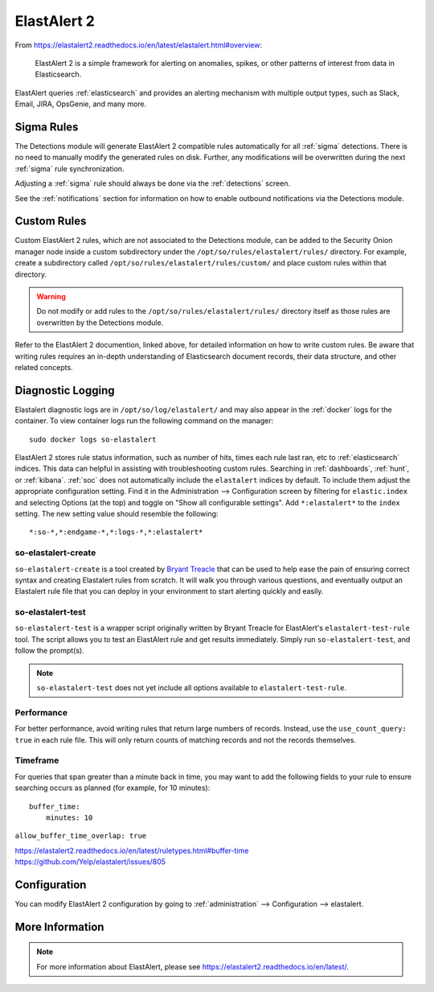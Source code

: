 .. _elastalert:

ElastAlert 2
============

From https://elastalert2.readthedocs.io/en/latest/elastalert.html#overview:

    ElastAlert 2 is a simple framework for alerting on anomalies, spikes, or other patterns of interest from data in Elasticsearch.

ElastAlert queries :ref:`elasticsearch` and provides an alerting mechanism with multiple output types, such as Slack, Email, JIRA, OpsGenie, and many more.

Sigma Rules
-----------

The Detections module will generate ElastAlert 2 compatible rules automatically for all :ref:`sigma` detections. There is no need to manually modify the generated rules on disk. Further, any modifications will be overwritten during the next :ref:`sigma` rule synchronization.

Adjusting a :ref:`sigma` rule should always be done via the :ref:`detections` screen.

See the :ref:`notifications` section for information on how to enable outbound notifications via the Detections module.

Custom Rules
------------

Custom ElastAlert 2 rules, which are not associated to the Detections module, can be added to the Security Onion manager node inside a custom subdirectory under the ``/opt/so/rules/elastalert/rules/`` directory. For example, create a subdirectory called ``/opt/so/rules/elastalert/rules/custom/`` and place custom rules within that directory. 

.. warning::

    Do not modify or add rules to the ``/opt/so/rules/elastalert/rules/`` directory itself as those rules are overwritten by the Detections module.

Refer to the ElastAlert 2 documention, linked above, for detailed information on how to write custom rules. Be aware that writing rules requires an in-depth understanding of Elasticsearch document records, their data structure, and other related concepts.

Diagnostic Logging
------------------

Elastalert diagnostic logs are in ``/opt/so/log/elastalert/`` and may also appear in the :ref:`docker` logs for the container. To view container logs run the following command on the manager:

::

    sudo docker logs so-elastalert

ElastAlert 2 stores rule status information, such as number of hits, times each rule last ran, etc to :ref:`elasticsearch` indices. This data can helpful in assisting with troubleshooting custom rules. Searching in :ref:`dashboards`, :ref:`hunt`, or :ref:`kibana`. :ref:`soc` does not automatically include the ``elastalert`` indices by default. To include them adjust the appropriate configuration setting. Find it in the Administration --> Configuration screen by filtering for ``elastic.index`` and selecting Options (at the top) and toggle on "Show all configurable settings". Add ``*:elastalert*`` to the ``index`` setting. The new setting value should resemble the following:

::

    *:so-*,*:endgame-*,*:logs-*,*:elastalert*

so-elastalert-create
~~~~~~~~~~~~~~~~~~~~

``so-elastalert-create`` is a tool created by `Bryant Treacle <https://github.com/bryant-treacle/so-elastalert-create>`__ that can be used to help ease the pain of ensuring correct syntax and creating Elastalert rules from scratch. It will walk you through various questions, and eventually output an Elastalert rule file that you can deploy in your environment to start alerting quickly and easily.

so-elastalert-test
~~~~~~~~~~~~~~~~~~~~

``so-elastalert-test`` is a wrapper script originally written by Bryant Treacle for ElastAlert's ``elastalert-test-rule`` tool.  The script allows you to test an ElastAlert rule and get results immediately. Simply run ``so-elastalert-test``, and follow the prompt(s).

.. note::

    ``so-elastalert-test`` does not yet include all options available to ``elastalert-test-rule``.

Performance
~~~~~~~~~~~

For better performance, avoid writing rules that return large numbers of records. Instead, use the ``use_count_query: true`` in each rule file. This will only return counts of matching records and not the records themselves.

Timeframe
~~~~~~~~~

For queries that span greater than a minute back in time, you may want to add the following fields to your rule to ensure searching occurs as planned (for example, for 10 minutes):

::

    buffer_time:   
        minutes: 10   

``allow_buffer_time_overlap: true``

| https://elastalert2.readthedocs.io/en/latest/ruletypes.html#buffer-time
| https://github.com/Yelp/elastalert/issues/805


Configuration
-------------

You can modify ElastAlert 2 configuration by going to :ref:`administration` --> Configuration --> elastalert.

.. image:: images/config-item-elastalert.png
  :target: _images/config-item-elastalert.png

More Information
----------------

.. note::

    For more information about ElastAlert, please see https://elastalert2.readthedocs.io/en/latest/.
